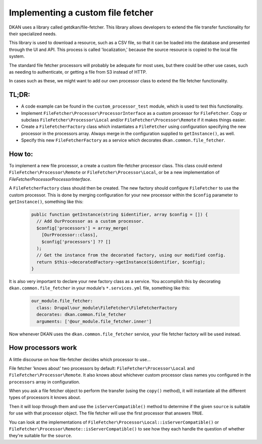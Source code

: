 Implementing a custom file fetcher
----------------------------------

DKAN uses a library called getdkan/file-fetcher. This library allows developers to extend the file transfer functionality for their specialized needs.

This library is used to download a resource, such as a CSV file, so that it can be loaded into the database and presented through the UI and API. This process is called 'localization,' because the source resource is copied to the local file system.

The standard file fetcher processors will probably be adequate for most uses, but there could be other use cases, such as needing to authenticate, or getting a file from S3 instead of HTTP.

In cases such as these, we might want to add our own processor class to extend the file fetcher functionality.

TL;DR:
======

- A code example can be found in the ``custom_processor_test`` module, which is used to test this functionality.
- Implement ``FileFetcher\Processor\ProcessorInterface`` as a custom processor for ``FileFetcher``. Copy or subclass ``FileFetcher\Processor\Local`` and/or ``FileFetcher\Processor\Remote`` if it makes things easier.
- Create a ``FileFetcherFactory`` class which instantiates a ``FileFetcher`` using configuration specifying the new processor in the processors array. Always merge in the configuration supplied to ``getInstance()``, as well.
- Specify this new ``FileFetcherFactory`` as a service which decorates ``dkan.common.file_fetcher``.

How to:
=======

To implement a new file processor, a create a custom file-fetcher processor class. This class could extend ``FileFetcher\Processor\Remote`` or ``FileFetcher\Processor\Local``, or be a new implementation of `FileFetcher\Processor\ProcessorInterface`.

A ``FileFetcherFactory`` class should then be created. The new factory should configure ``FileFetcher`` to use the custom processor. This is done by merging configuration for your new processor within the ``$config`` parameter to ``getInstance()``, something like this:

    .. code-block:: php

      public function getInstance(string $identifier, array $config = []) {
        // Add OurProcessor as a custom processor.
        $config['processors'] = array_merge(
          [OurProcessor::class],
          $config['processors'] ?? []
        );
        // Get the instance from the decorated factory, using our modified config.
        return $this->decoratedFactory->getInstance($identifier, $config);
      }

It is also very important to declare your new factory class as a service. You accomplish this by decorating ``dkan.common.file_fetcher`` in your module's ``*.services.yml`` file, something like this:

    .. code-block:: yaml

      our_module.file_fetcher:
        class: Drupal\our_module\FileFetcher\FileFetcherFactory
        decorates: dkan.common.file_fetcher
        arguments: ['@our_module.file_fetcher.inner']

Now whenever DKAN uses the ``dkan.common.file_fetcher`` service, your file fetcher factory will be used instead.

How processors work
===================

A little discourse on how file-fetcher decides which processor to use...

File fetcher 'knows about' two processors by default: ``FileFetcher\Processor\Local`` and ``FileFetcher\Processor\Remote``. It also knows about whichever custom processor class names you configured in the ``processors`` array in configuration.

When you ask a file fetcher object to perform the transfer (using the ``copy()`` method), it will instantiate all the different types of processors it knows about.

Then it will loop through them and use the ``isServerCompatible()`` method to determine if the given ``source`` is suitable for use with that processor object. The file fetcher will use the first processor that answers ``TRUE``.

You can look at the implementations of ``FileFetcher\Processor\Local::isServerCompatible()`` or ``FileFetcher\Processor\Remote::isServerCompatible()`` to see how they each handle the question of whether they're suitable for the ``source``.
